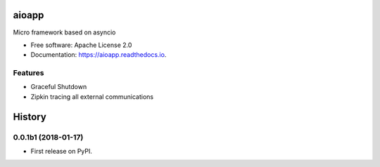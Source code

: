 ======
aioapp
======

Micro framework based on asyncio

.. image:: https://img.shields.io/pypi/v/aioapp.svg
        :target: https://pypi.python.org/pypi/aioapp

.. image:: https://img.shields.io/travis/inplat/aioapp.svg
        :target: https://travis-ci.org/inplat/aioapp

.. image:: https://codecov.io/gh/inplat/aioapp/branch/master/graph/badge.svg
        :target: https://codecov.io/gh/inplat/aioapp

.. image:: https://readthedocs.org/projects/aioapp/badge/?version=latest
        :target: https://aioapp.readthedocs.io/en/latest/?badge=latest
        :alt: Documentation Status

.. image:: https://pyup.io/repos/github/inplat/aioapp/shield.svg
        :target: https://pyup.io/repos/github/inplat/aioapp/
        :alt: Updates

.. image:: https://landscape.io/github/inplat/aioapp/master/landscape.svg?style=flat
        :target: https://landscape.io/github/inplat/aioapp/master
        :alt: Code Health

* Free software: Apache License 2.0
* Documentation: https://aioapp.readthedocs.io.


Features
--------

* Graceful Shutdown
* Zipkin tracing all external communications




=======
History
=======

0.0.1b1 (2018-01-17)
------------------

* First release on PyPI.


